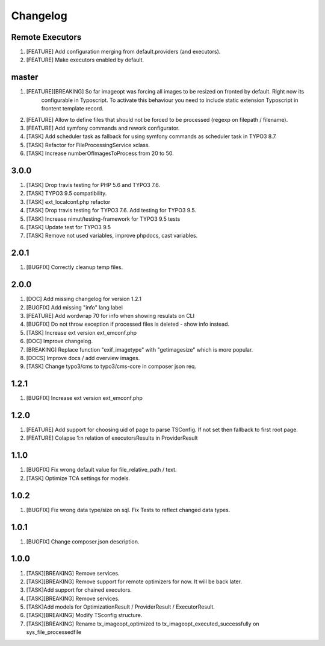 
Changelog
---------

Remote Executors
~~~~~~~~~~~~~~~~

1) [FEATURE] Add configuration merging from default.providers (and executors).

2) [FEATURE] Make executors enabled by default.

master
~~~~~

1) [FEATURE][BREAKING] So far imageopt was forcing all images to be resized on fronted by default. Right now its
    configurable in Typoscript. To activate this behaviour you need to include static extension Typoscript
    in frontent template record.

2) [FEATURE] Allow to define files that should not be forced to be processed (regexp on filepath / filename).

3) [FEATURE] Add symfony commands and rework configurator.

4) [TASK] Add scheduler task as fallback for using symfony commands as scheduler task in TYPO3 8.7.

5) [TASK] Refactor for FileProcessingService xclass.

6) [TASK] Increase numberOfImagesToProcess from 20 to 50.

3.0.0
~~~~~

1) [TASK] Drop travis testing for PHP 5.6 and TYPO3 7.6.
2) [TASK] TYPO3 9.5 compatibility.
3) [TASK] ext_localconf.php refactor
4) [TASK] Drop travis testing for TYPO3 7.6. Add testing for TYPO3 9.5.
5) [TASK] Increase nimut/testing-framework for TYPO3 9.5 tests
6) [TASK] Update test for TYPO3 9.5
7) [TASK] Remove not used variables, improve phpdocs, cast variables.

2.0.1
~~~~~

1) [BUGFIX] Correctly cleanup temp files.

2.0.0
~~~~~

1) [DOC] Add missing changelog for version 1.2.1
2) [BUGFIX] Add missing "info" lang label
3) [FEATURE] Add wordwrap 70 for info when showing resulats on CLI
4) [BUGFIX] Do not throw exception if processed files is deleted - show info instead.
5) [TASK] Increase ext version ext_emconf.php
6) [DOC] Improve changelog.
7) [BREAKING] Replace function "exif_imagetype" with "getimagesize" which is more popular.
8) [DOCS] Improve docs / add overview images.
9) [TASK] Change typo3/cms to typo3/cms-core in composer json req.

1.2.1
~~~~~

1) [BUGFIX] Increase ext version ext_emconf.php

1.2.0
~~~~~

1) [FEATURE] Add support for choosing uid of page to parse TSConfig. If not set then fallback to first root page.
2) [FEATURE] Colapse 1:n relation of executorsResults in ProviderResult

1.1.0
~~~~~

1) [BUGFIX] Fix wrong default value for file_relative_path / text.
2) [TASK] Optimize TCA settings for models.

1.0.2
~~~~~

1) [BUGFIX] Fix wrong data type/size on sql. Fix Tests to reflect changed data types.

1.0.1
~~~~~

1) [BUGFIX] Change composer.json description.

1.0.0
~~~~~

1) [TASK][BREAKING] Remove services.
2) [TASK][BREAKING] Remove support for remote optimizers for now. It will be back later.
3) [TASK]Add support for chained executors.
4) [TASK][BREAKING] Remove services.
5) [TASK]Add models for OptimizationResult / ProviderResult / ExecutorResult.
6) [TASK][BREAKING] Modify TSconfig structure.
7) [TASK][BREAKING] Rename tx_imageopt_optimized to tx_imageopt_executed_successfully on sys_file_processedfile
